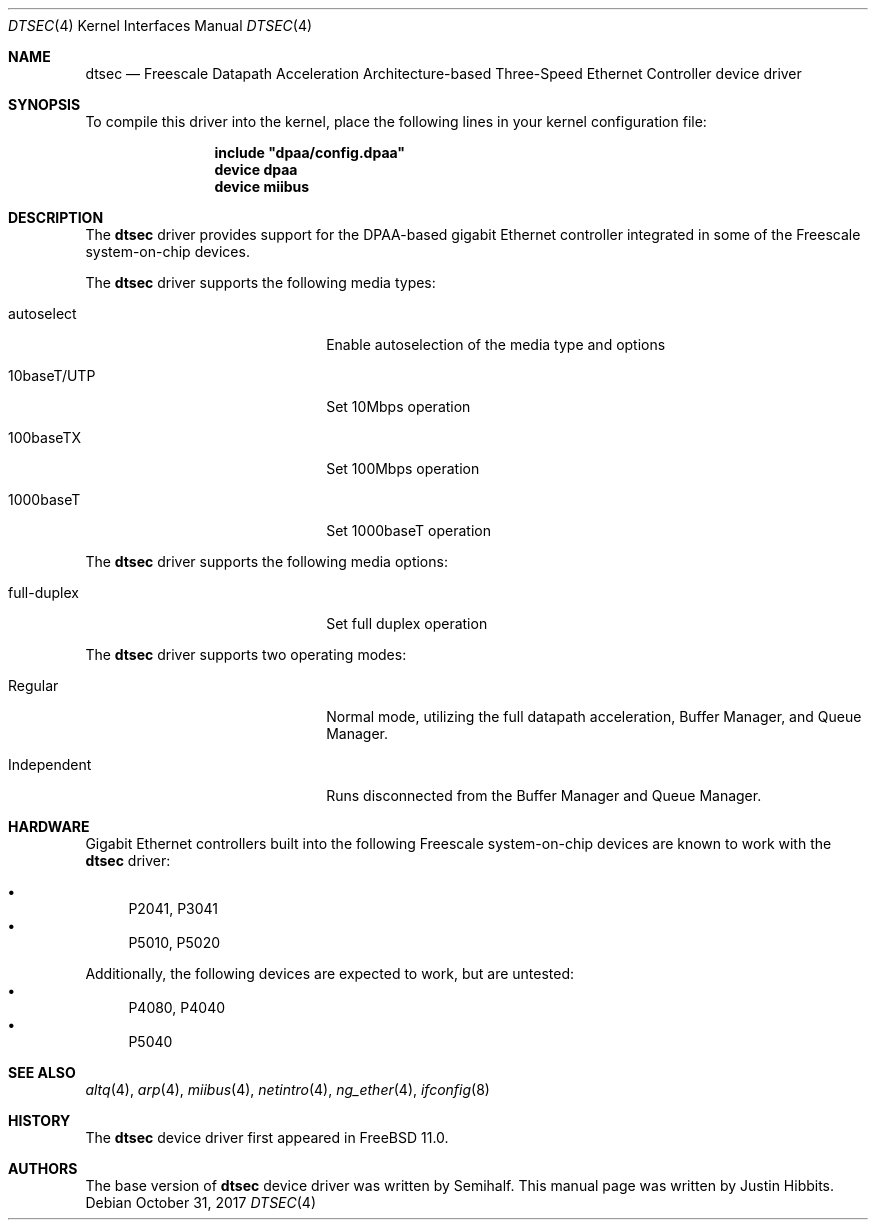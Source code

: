 .\"
.\" Copyright (c) 2016 Justin Hibbits
.\"
.\" All rights reserved.
.\"
.\" Redistribution and use in source and binary forms, with or without
.\" modification, are permitted provided that the following conditions
.\" are met:
.\" 1. Redistributions of source code must retain the above copyright
.\"    notice, this list of conditions and the following disclaimer.
.\" 2. Redistributions in binary form must reproduce the above copyright
.\"    notice, this list of conditions and the following disclaimer in the
.\"    documentation and/or other materials provided with the distribution.
.\"
.\" THIS SOFTWARE IS PROVIDED BY THE DEVELOPERS ``AS IS'' AND ANY EXPRESS OR
.\" IMPLIED WARRANTIES, INCLUDING, BUT NOT LIMITED TO, THE IMPLIED WARRANTIES
.\" OF MERCHANTABILITY AND FITNESS FOR A PARTICULAR PURPOSE ARE DISCLAIMED.
.\" IN NO EVENT SHALL THE DEVELOPERS BE LIABLE FOR ANY DIRECT, INDIRECT,
.\" INCIDENTAL, SPECIAL, EXEMPLARY, OR CONSEQUENTIAL DAMAGES (INCLUDING, BUT
.\" NOT LIMITED TO, PROCUREMENT OF SUBSTITUTE GOODS OR SERVICES; LOSS OF USE,
.\" DATA, OR PROFITS; OR BUSINESS INTERRUPTION) HOWEVER CAUSED AND ON ANY
.\" THEORY OF LIABILITY, WHETHER IN CONTRACT, STRICT LIABILITY, OR TORT
.\" (INCLUDING NEGLIGENCE OR OTHERWISE) ARISING IN ANY WAY OUT OF THE USE OF
.\" THIS SOFTWARE, EVEN IF ADVISED OF THE POSSIBILITY OF SUCH DAMAGE.
.\"
.\" $FreeBSD: releng/12.0/share/man/man4/man4.powerpc/dtsec.4 325255 2017-11-01 00:46:48Z jhibbits $
.\"
.Dd October 31, 2017
.Dt DTSEC 4
.Os
.Sh NAME
.Nm dtsec
.Nd "Freescale Datapath Acceleration Architecture-based Three-Speed Ethernet Controller device driver"
.Sh SYNOPSIS
To compile this driver into the kernel, place the following lines in your
kernel configuration file:
.Bd -ragged -offset indent
.Cd "include ""dpaa/config.dpaa""
.Cd "device dpaa"
.Cd "device miibus"
.Ed
.Sh DESCRIPTION
The
.Nm
driver provides support for the DPAA-based gigabit Ethernet controller
integrated in some of the Freescale system-on-chip devices.
.Pp
The
.Nm
driver supports the following media types:
.Bl -tag -width xxxxxxxxxxxxxxxxxxxx
.It autoselect
Enable autoselection of the media type and options
.It 10baseT/UTP
Set 10Mbps operation
.It 100baseTX
Set 100Mbps operation
.It 1000baseT
Set 1000baseT operation
.El
.Pp
The
.Nm
driver supports the following media options:
.Bl -tag -width xxxxxxxxxxxxxxxxxxxx
.It full-duplex
Set full duplex operation
.El
.Pp
The
.Nm
driver supports two operating modes:
.Bl -tag -width xxxxxxxxxxxxxxxxxxxx
.It Regular
Normal mode, utilizing the full datapath acceleration, Buffer Manager, and Queue
Manager.
.It Independent
Runs disconnected from the Buffer Manager and Queue Manager.
.El
.Sh HARDWARE
Gigabit Ethernet controllers built into the following Freescale
system-on-chip devices are known to work with the
.Nm
driver:
.Pp
.Bl -bullet -compact
.It
P2041, P3041
.It
P5010, P5020
.El
.Pp
Additionally, the following devices are expected to work, but are untested:
.Bl -bullet -compact
.It
P4080, P4040
.It
P5040
.El
.Sh SEE ALSO
.Xr altq 4 ,
.Xr arp 4 ,
.Xr miibus 4 ,
.Xr netintro 4 ,
.Xr ng_ether 4 ,
.Xr ifconfig 8
.Sh HISTORY
The
.Nm
device driver first appeared in
.Fx 11.0 .
.Sh AUTHORS
.An -nosplit
The base version of
.Nm
device driver was written by
.An Semihalf .
This manual page was written by
.An Justin Hibbits .

